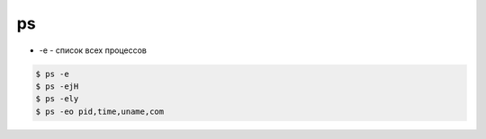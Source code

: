 ps
==

* -e - список всех процессов

.. code-block:: sh

    $ ps -e
    $ ps -ejH
    $ ps -ely
    $ ps -eo pid,time,uname,com
    